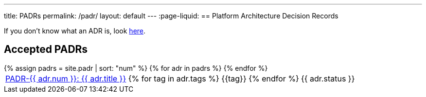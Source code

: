 ---
title: PADRs
permalink: /padr/
layout: default
---
:page-liquid:
== Platform Architecture Decision Records

If you don't know what an ADR is, look link:/about/#architecture-decision-records-adr[here].

== Accepted PADRs

++++
<table>
{% assign padrs = site.padr | sort: "num" %}
{% for adr in padrs %}

  <tr>
    <td><span class="status-{{ adr.status | downcase }}">
      <a href="{{ adr.num | escape }}/">PADR-{{ adr.num }}: {{ adr.title }}</a>
      {% for tag in adr.tags %}
      <span class="tag tag-{{tag}}">{{tag}}</span>
      {% endfor %}</span>
    </td>
    <td>
      {{ adr.status }}
    </td>
  </tr>

{% endfor %}
</table>
++++

